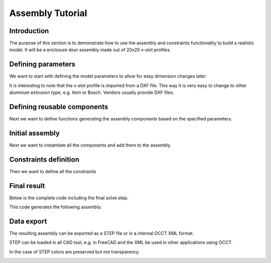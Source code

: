 .. _assytutorial:

***********************
Assembly Tutorial
***********************

Introduction
============

The purpose of this section is to demonstrate how to use the assembly and constraints
functionality to build a realistic model. It will be a enclosure door assembly made out of 20x20 v-slot profiles.


Defining parameters
===================

We want to start with defining the model parameters to allow for easy dimension changes later:

.. code-block:: python
   :linenos:

    import cadquery as cq
    
    # Parameters
    H = 400
    W = 200
    D = 350
    
    PROFILE = cq.importers.importDXF("vslot-2020_1.dxf").wires()
    
    SLOT_D = 5
    PANEL_T = 3
    
    HANDLE_D = 20
    HANDLE_L = 50
    HANDLE_W = 4
    
It is interesting to note that the v-slot profile is imported from a DXF file.
This way it is very easy to change to other aluminum extrusion type, e.g. Item or Bosch.
Vendors usually provide DXF files.

Defining reusable components
============================

Next we want to define functions generating the assembly components based on the specified parameters.

.. code-block:: python
   :linenos:

    def make_vslot(l):
    
        return PROFILE.toPending().extrude(l)
    
    
    def make_connector():
    
        rv = (
            cq.Workplane()
            .box(20, 20, 20)
            .faces("<X")
            .workplane()
            .cboreHole(6, 15, 18)
            .faces("<Z")
            .workplane()
            .cboreHole(6, 15, 18)
        )
    
        # tag mating faces
        rv.faces(">X").tag("X").end()
        rv.faces(">Z").tag("Z").end()
    
        return rv
    
    
    def make_panel(w, h, t, cutout):
    
        rv = (
            cq.Workplane("XZ")
            .rect(w, h)
            .extrude(t)
            .faces(">Y")
            .vertices()
            .rect(2*cutout,2*cutout)
            .cutThruAll()
            .faces("<Y")
            .workplane()
            .pushPoints([(-w / 3, HANDLE_L / 2), (-w / 3, -HANDLE_L / 2)])
            .hole(3)
        )
    
        # tag mating edges
        rv.faces(">Y").edges("%CIRCLE").edges(">Z").tag("hole1")
        rv.faces(">Y").edges("%CIRCLE").edges("<Z").tag("hole2")
    
        return rv
    
    
    def make_handle(w, h, r):
    
        pts = ((0, 0), (w, 0), (w, h), (0, h))
    
        path = cq.Workplane().polyline(pts)
    
        rv = (
            cq.Workplane("YZ")
            .rect(r, r)
            .sweep(path, transition="round")
            .tag("solid")
            .faces("<X")
            .workplane()
            .faces("<X", tag="solid")
            .hole(r / 1.5)
        )
        
        # tag mating faces
        rv.faces("<X").faces(">Y").tag("mate1")
        rv.faces("<X").faces("<Y").tag("mate2")
    
        return rv
        
Initial assembly
================

Next we want to instantiate all the components and add them to the assembly.

.. code-block:: python
  :linenos:
   
    # define the elements
    door = (
        cq.Assembly()
        .add(make_vslot(H), name="left")
        .add(make_vslot(H), name="right")
        .add(make_vslot(W), name="top")
        .add(make_vslot(W), name="bottom")
        .add(make_connector(), name="con_tl", color=cq.Color("black"))
        .add(make_connector(), name="con_tr", color=cq.Color("black"))
        .add(make_connector(), name="con_bl", color=cq.Color("black"))
        .add(make_connector(), name="con_br", color=cq.Color("black"))
        .add(
            make_panel(W + SLOT_D, H + SLOT_D, PANEL_T),
            name="panel",
            color=cq.Color(0, 0, 1, 0.2),
        )
        .add(
            make_handle(HANDLE_D, HANDLE_L, HANDLE_W),
            name="handle",
            color=cq.Color("yellow"),
        )
    )
    
Constraints definition
======================

Then we want to define all the constraints

.. code-block:: python
   :linenos:

    # define the constraints
    (
        door
        # left profile
        .constrain("left@faces@<Z", "con_bl?Z", "Plane")
        .constrain("left@faces@<X", "con_bl?X", "Axis")
        .constrain("left@faces@>Z", "con_tl?Z", "Plane")
        .constrain("left@faces@<X", "con_tl?X", "Axis")
        # top
        .constrain("top@faces@<Z", "con_tl?X", "Plane")
        .constrain("top@faces@<Y", "con_tl@faces@>Y", "Axis")
        # bottom
        .constrain("bottom@faces@<Y", "con_bl@faces@>Y", "Axis")
        .constrain("bottom@faces@>Z", "con_bl?X", "Plane")
        # right connectors
        .constrain("top@faces@>Z", "con_tr@faces@>X", "Plane")
        .constrain("bottom@faces@<Z", "con_br@faces@>X", "Plane")
        .constrain("left@faces@>Z", "con_tr?Z", "Axis")
        .constrain("left@faces@<Z", "con_br?Z", "Axis")
        # right profile
        .constrain("right@faces@>Z", "con_tr@faces@>Z", "Plane")
        .constrain("right@faces@<X", "left@faces@<X", "Axis")
        # panel
        .constrain("left@faces@>X[-4]", "panel@faces@<X", "Plane")
        .constrain("left@faces@>Z", "panel@faces@>Z", "Axis")
        # handle
        .constrain("panel?hole1", "handle?mate1", "Plane")
        .constrain("panel?hole2", "handle?mate2", "Point")
    )

Final result
============

Below is the complete code including the final solve step.

.. code-block:: python
   :linenos:

    import cadquery as cq
    
    # Parameters
    H = 400
    W = 200
    D = 350
    
    PROFILE = cq.importers.importDXF("vslot-2020_1.dxf").wires()
    
    SLOT_D = 6
    PANEL_T = 3
    
    HANDLE_D = 20
    HANDLE_L = 50
    HANDLE_W = 4
    
    
    def make_vslot(l):
    
        return PROFILE.toPending().extrude(l)
    
    
    def make_connector():
    
        rv = (
            cq.Workplane()
            .box(20, 20, 20)
            .faces("<X")
            .workplane()
            .cboreHole(6, 15, 18)
            .faces("<Z")
            .workplane()
            .cboreHole(6, 15, 18)
        )
    
        # tag mating faces
        rv.faces(">X").tag("X").end()
        rv.faces(">Z").tag("Z").end()
    
        return rv
    
    
    def make_panel(w, h, t, cutout):
    
        rv = (
            cq.Workplane("XZ")
            .rect(w, h)
            .extrude(t)
            .faces(">Y")
            .vertices()
            .rect(2*cutout,2*cutout)
            .cutThruAll()
            .faces("<Y")
            .workplane()
            .pushPoints([(-w / 3, HANDLE_L / 2), (-w / 3, -HANDLE_L / 2)])
            .hole(3)
        )
    
        # tag mating edges
        rv.faces(">Y").edges("%CIRCLE").edges(">Z").tag("hole1")
        rv.faces(">Y").edges("%CIRCLE").edges("<Z").tag("hole2")
    
        return rv
    
    
    def make_handle(w, h, r):
    
        pts = ((0, 0), (w, 0), (w, h), (0, h))
    
        path = cq.Workplane().polyline(pts)
    
        rv = (
            cq.Workplane("YZ")
            .rect(r, r)
            .sweep(path, transition="round")
            .tag("solid")
            .faces("<X")
            .workplane()
            .faces("<X", tag="solid")
            .hole(r / 1.5)
        )
        
        # tag mating faces
        rv.faces("<X").faces(">Y").tag("mate1")
        rv.faces("<X").faces("<Y").tag("mate2")
    
        return rv
    
    
    # define the elements
    door = (
        cq.Assembly()
        .add(make_vslot(H), name="left")
        .add(make_vslot(H), name="right")
        .add(make_vslot(W), name="top")
        .add(make_vslot(W), name="bottom")
        .add(make_connector(), name="con_tl", color=cq.Color("black"))
        .add(make_connector(), name="con_tr", color=cq.Color("black"))
        .add(make_connector(), name="con_bl", color=cq.Color("black"))
        .add(make_connector(), name="con_br", color=cq.Color("black"))
        .add(
            make_panel(W + 2*SLOT_D, H + 2*SLOT_D, PANEL_T, SLOT_D),
            name="panel",
            color=cq.Color(0, 0, 1, 0.2),
        )
        .add(
            make_handle(HANDLE_D, HANDLE_L, HANDLE_W),
            name="handle",
            color=cq.Color("yellow"),
        )
    )
    
    # define the constraints
    (
        door
        # left profile
        .constrain("left@faces@<Z", "con_bl?Z", "Plane")
        .constrain("left@faces@<X", "con_bl?X", "Axis")
        .constrain("left@faces@>Z", "con_tl?Z", "Plane")
        .constrain("left@faces@<X", "con_tl?X", "Axis")
        # top
        .constrain("top@faces@<Z", "con_tl?X", "Plane")
        .constrain("top@faces@<Y", "con_tl@faces@>Y", "Axis")
        # bottom
        .constrain("bottom@faces@<Y", "con_bl@faces@>Y", "Axis")
        .constrain("bottom@faces@>Z", "con_bl?X", "Plane")
        # right connectors
        .constrain("top@faces@>Z", "con_tr@faces@>X", "Plane")
        .constrain("bottom@faces@<Z", "con_br@faces@>X", "Plane")
        .constrain("left@faces@>Z", "con_tr?Z", "Axis")
        .constrain("left@faces@<Z", "con_br?Z", "Axis")
        # right profile
        .constrain("right@faces@>Z", "con_tr@faces@>Z", "Plane")
        .constrain("right@faces@<X", "left@faces@<X", "Axis")
        # panel
        .constrain("left@faces@>X[-4]", "panel@faces@<X", "Plane")
        .constrain("left@faces@>Z", "panel@faces@>Z", "Axis")
        # handle
        .constrain("panel?hole1", "handle?mate1", "Plane")
        .constrain("panel?hole2", "handle?mate2", "Point")
    )
    
    # solve
    door.solve()
    
    show_object(door,name='door')

This code generates the following assembly.
    
..  image:: _static/door_assy.png


Data export
===========

The resulting assembly can be exported as a STEP file or in a internal OCCT XML format.


STEP can be loaded in all CAD tool, e.g. in FreeCAD and the XML be used in other applications using OCCT.

.. code-block:: python
   :linenos:

    door.save('door.step')
    door.save('door.xml')
    
In the case of STEP colors are preserved but not transparency.

..  image:: _static/door_assy_freecad.png